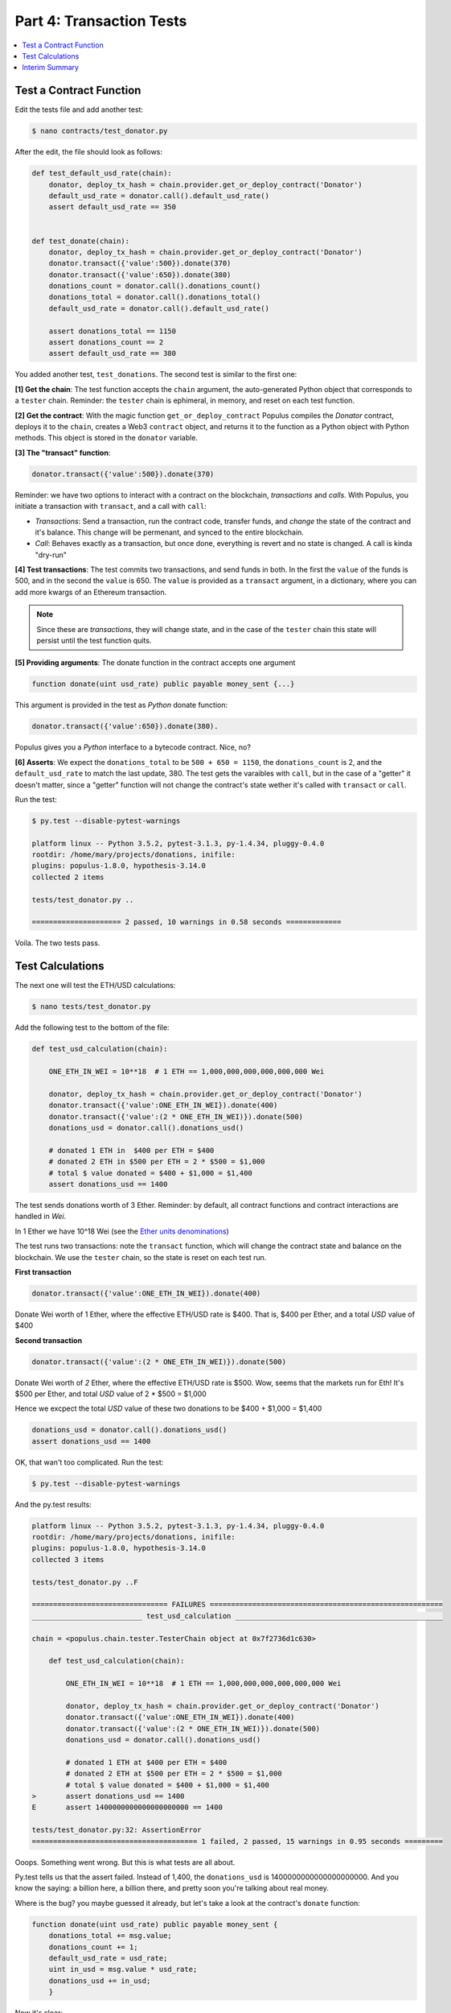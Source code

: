 Part 4: Transaction Tests
=========================

.. contents:: :local:

Test a Contract Function
------------------------

Edit the tests file and add another test:

.. code-block:: shell

    $ nano contracts/test_donator.py

After the edit, the file should look as follows:

.. code-block:: python


    def test_default_usd_rate(chain):
        donator, deploy_tx_hash = chain.provider.get_or_deploy_contract('Donator')
        default_usd_rate = donator.call().default_usd_rate()
        assert default_usd_rate == 350


    def test_donate(chain):
        donator, deploy_tx_hash = chain.provider.get_or_deploy_contract('Donator')
        donator.transact({'value':500}).donate(370)
        donator.transact({'value':650}).donate(380)
        donations_count = donator.call().donations_count()
        donations_total = donator.call().donations_total()
        default_usd_rate = donator.call().default_usd_rate()

        assert donations_total == 1150
        assert donations_count == 2
        assert default_usd_rate == 380


You added another test, ``test_donations``. The second test is similar to the first one:

**[1] Get the chain**: The test function accepts the ``chain`` argument, the auto-generated Python object that
corresponds to a ``tester`` chain. Reminder: the ``tester`` chain is ephimeral, in memory, and reset
on each test function.

**[2] Get the contract**: With the magic function ``get_or_deploy_contract`` Populus compiles the `Donator` contract,
deploys it to the ``chain``, creates a Web3 ``contract`` object, and returns it to the function as a Python
object with Python methods. This object is stored in the ``donator`` variable.

**[3] The "transact" function**:

.. code-block:: python

    donator.transact({'value':500}).donate(370)

Reminder: we have two options to interact with a contract on the blockchain, *transactions* and *calls*.
With Populus, you initiate a transaction with ``transact``, and a call with ``call``:

* *Transactions*: Send a transaction, run the contract code, transfer funds, and *change* the state of the contract and it's balance. This change will be permenant, and synced to the entire blockchain.

* *Call*: Behaves exactly as a transaction, but once done, everything is revert and no state is changed. A call is kinda "dry-run"


**[4] Test transactions**: The test commits two transactions, and send funds in both. In the first the ``value`` of the funds is 500,
and in the second the ``value`` is 650.
The ``value`` is provided as a ``transact`` argument, in a dictionary, where you can add more kwargs of an Ethereum
transaction.


.. note::

    Since these are *transactions*, they will change state, and in the case of the ``tester`` chain this state will persist
    until the test function quits.


**[5] Providing arguments**: The donate function in the contract accepts one argument

.. code-block:: solidity

    function donate(uint usd_rate) public payable money_sent {...}

This argument is provided in the test as *Python* donate function:

.. code-block:: python

    donator.transact({'value':650}).donate(380).

Populus gives you a *Python* interface to a bytecode contract. Nice, no?

**[6] Asserts**: We expect the ``donations_total`` to be ``500 + 650 = 1150``, the ``donations_count`` is 2,
and the ``default_usd_rate`` to match the last update, 380. The test gets the varaibles with ``call``, but in the case
of a "getter" it doesn't matter, since a "getter" function will not change the contract's state wether it's called with ``transact`` or ``call``.

Run the test:

.. code-block:: bash

    $ py.test --disable-pytest-warnings

    platform linux -- Python 3.5.2, pytest-3.1.3, py-1.4.34, pluggy-0.4.0
    rootdir: /home/mary/projects/donations, inifile:
    plugins: populus-1.8.0, hypothesis-3.14.0
    collected 2 items

    tests/test_donator.py ..

    ===================== 2 passed, 10 warnings in 0.58 seconds =============

Voila. The two tests pass.


Test Calculations
-----------------


The next one will test the ETH/USD calculations:

.. code-block:: shell

    $ nano tests/test_donator.py

Add the following test to the bottom of the file:

.. code-block:: python

    def test_usd_calculation(chain):

        ONE_ETH_IN_WEI = 10**18  # 1 ETH == 1,000,000,000,000,000,000 Wei

        donator, deploy_tx_hash = chain.provider.get_or_deploy_contract('Donator')
        donator.transact({'value':ONE_ETH_IN_WEI}).donate(400)
        donator.transact({'value':(2 * ONE_ETH_IN_WEI)}).donate(500)
        donations_usd = donator.call().donations_usd()

        # donated 1 ETH in  $400 per ETH = $400
        # donated 2 ETH in $500 per ETH = 2 * $500 = $1,000
        # total $ value donated = $400 + $1,000 = $1,400
        assert donations_usd == 1400

The test sends donations worth of 3 Ether. Reminder: by default, all contract functions
and contract interactions are handled in *Wei*.

In 1 Ether we have 10^18 Wei (see the `Ether units denominations <http://ethdocs.org/en/latest/ether.html>`_)

The test runs two transactions: note the ``transact`` function, which will change the contract state and balance
on the blockchain. We use the ``tester`` chain, so the state is reset on each test run.

**First transaction**

.. code-block:: python

    donator.transact({'value':ONE_ETH_IN_WEI}).donate(400)

Donate Wei worth of 1 Ether, where the effective ETH/USD rate is $400. That is, $400 per Ether,
and a total *USD* value of $400

**Second transaction**

.. code-block:: python

    donator.transact({'value':(2 * ONE_ETH_IN_WEI)}).donate(500)

Donate Wei worth of *2* Ether, where the effective ETH/USD rate is $500. Wow, seems that the markets run for Eth!
It's $500 per Ether, and total *USD* value of 2 * $500 = $1,000

Hence we excpect the total *USD* value of these two donations to be $400 + $1,000 = $1,400

.. code-block:: python

    donations_usd = donator.call().donations_usd()
    assert donations_usd == 1400


OK, that wan't too complicated. Run the test:

.. code-block:: shell

    $ py.test --disable-pytest-warnings


And the py.test results:

.. code-block:: shell

    platform linux -- Python 3.5.2, pytest-3.1.3, py-1.4.34, pluggy-0.4.0
    rootdir: /home/mary/projects/donations, inifile:
    plugins: populus-1.8.0, hypothesis-3.14.0
    collected 3 items

    tests/test_donator.py ..F

    ================================ FAILURES =======================================================
    __________________________ test_usd_calculation _________________________________________________

    chain = <populus.chain.tester.TesterChain object at 0x7f2736d1c630>

        def test_usd_calculation(chain):

            ONE_ETH_IN_WEI = 10**18  # 1 ETH == 1,000,000,000,000,000,000 Wei

            donator, deploy_tx_hash = chain.provider.get_or_deploy_contract('Donator')
            donator.transact({'value':ONE_ETH_IN_WEI}).donate(400)
            donator.transact({'value':(2 * ONE_ETH_IN_WEI)}).donate(500)
            donations_usd = donator.call().donations_usd()

            # donated 1 ETH at $400 per ETH = $400
            # donated 2 ETH at $500 per ETH = 2 * $500 = $1,000
            # total $ value donated = $400 + $1,000 = $1,400
    >       assert donations_usd == 1400
    E       assert 1400000000000000000000 == 1400

    tests/test_donator.py:32: AssertionError
    ======================================= 1 failed, 2 passed, 15 warnings in 0.95 seconds =========


Ooops. Something went wrong. But this is what tests are all about.

Py.test tells us that the assert failed. Instead of 1,400, the ``donations_usd`` is 1400000000000000000000.
And you know the saying: a billion here, a billion there, and pretty soon you're talking about real money.

Where is the bug? you maybe guessed it already, but let's take a look at the contract's ``donate`` function:

.. code-block:: solidity

    function donate(uint usd_rate) public payable money_sent {
        donations_total += msg.value;
        donations_count += 1;
        default_usd_rate = usd_rate;
        uint in_usd = msg.value * usd_rate;
        donations_usd += in_usd;
        }

Now it's clear:

.. code-block:: solidity

    uint in_usd = msg.value * usd_rate;

This line multiplies ``msg.value``, which is in Wei, by ``usd_rate``, which is the exchange rate per *Ether*.

Reminder: as of 0.4.17 Solidity does not have a workable decimal point calculation, and you have to handle fixed-point
with integers. For the sake of simplicity, we will stay with ints.

Edit the contract:

.. code-block:: shell

    $ nano contracts/Donator.sol


And fix the line to:

.. code-block:: solidity

    uint in_usd = msg.value * usd_rate / 10**18;

Run the tests again:


.. code-block:: shell

    $ py.test --disable-pytest-warnings

    ==================================== test session starts ===================
    platform linux -- Python 3.5.2, pytest-3.1.3, py-1.4.34, pluggy-0.4.0
    rootdir: /home/mary/projects/donations, inifile:
    plugins: populus-1.8.0, hypothesis-3.14.0
    collected 3 items

    tests/test_donator.py ...

    ============================== 3 passed, 15 warnings in 0.93 seconds =======


Easy.

.. warning::

    Note that if this contract was running on ``mainent``, you could not fix it, and probably had
    to deploy a new one and loose the current contract and the money paid for it.
    This is why testing *beforehand* is so important
    with smart contracts.

Interim Summary
---------------

    * Three tests pass
    * Transactions tests pass
    * Exchange rate calculations pass
    * You fixed a bug in the contract source code.


The contract seems Ok, but to be on the safe side, we will run next a few tests for the edge cases.























